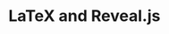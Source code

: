 #+MACRO: today date:: %B %d, %Y

* LaTeX and Reveal.js
#+LATEX_HEADER: \usepackage{color}

#+MACRO: BR @@html:<br>@@
#+MACRO: HTML_VSPACE @@html:<div style="height:$1px;font-size:1px;">&nbsp;</div>@@
#+MACRO: NEWLINE @@latex:\\@@ @@html:<br>@@
#+MACRO: NEWPAGE @@latex:\newpage@@
#+MACRO: VSPACE @@latex:\vspace{$1 mm}@@
#+MACRO: LTX_VSPACE @@latex:\vspace{$1 mm}@@
#+MACRO: FRAMEBREAK @@latex:\framebreak@@ @@html:.. nextslide:@@
#+MACRO: QUAD @@latex:\quad@@ @@html:&ensp;@@
#+MACRO: LTX_QUAD @@latex:\quad@@
#+MACRO: HIDDEN @@latex:\iffalse $1 \fi@@

#+MACRO: FA_ICON @@html:<i class="$1"></i>@@
#+MACRO: BEG_FONT_SMALL @@latex:{\footnotesize@@ @@html:<span style=font-size:12pt>@@
#+MACRO: END_FONT_SMALL @@latex:}@@ @@html:</span>@@

#+MACRO: RVL_VSPACE @@html:<div style="height:$1px;font-size:1px;">&nbsp;</div>@@

#+MACRO: BLUE @@html:<span style="color: blue">$1</span>@@ @@latex:{\color{blue} $1}@@
#+MACRO: RED @@html:<span style="color: red">$1</span>@@ @@latex:{\color{red} $1}@@
#+MACRO: GREEN @@html:<span style="color: green">$1</span>@@ @@latex:{\color{green} $1}@@

#+MACRO: FRAG @@html:<span class="fragment">$1</span>@@ @@latex:$1@@
#+MACRO: FRAG_RED @@html:<span class="fragment highlight-red">$1</span>@@ @@latex:{\bf $1}@@
#+MACRO: FRAG_GREEN @@html:<span class="fragment highlight-green">$1</span>@@ @@latex:{\bf $1}@@
#+MACRO: FRAG_BLUE @@html:<span class="fragment highlight-blue">$1</span>@@ @@latex:{\bf $1}@@
#+MACRO: FRAG_GROW @@html:<span class="fragment grow">$1</span>@@ @@latex:{\bf $1}@@

#+MACRO: FRAG_ID @@html:<span class="fragment" data-fragment-index="$1">$2</span>@@ @@latex:{\br $2}@@
#+MACRO: FRAG_ID_RED @@html:<span class="fragment highlight-red" data-fragment-index="$1">$2</span>@@ @@latex:{\bf $2}@@
#+MACRO: FRAG_ID_GREEN @@html:<span class="fragment highlight-green" data-fragment-index="$1">$2</span>@@ @@latex:{\bf $2}@@
#+MACRO: FRAG_ID_BLUE @@html:<span class="fragment highlight-blue" data-fragment-index="$1">$2</span>@@ @@latex:{\bf $2}@@

#+MACRO: FRAG_ @@html:<span class="fragment">@@
#+MACRO: SPAN_ @@html:</span>@@

#+MACRO: HSPACE @@html:<span style="display:inline-block; width: $1px;"></span>@@

#+MACRO: CITE @@html:<span style=font-size:20pt>$1</span>@@ @@latex:{\small $1}@@
